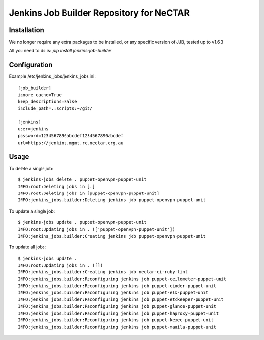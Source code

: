 Jenkins Job Builder Repository for NeCTAR
=========================================

Installation
------------
We no longer require any extra packages to be installed, or any specific
version of JJB, tested up to v1.6.3

All you need to do is:
`pip install jenkins-job-builder`


Configuration
-------------
Example /etc/jenkins_jobs/jenkins_jobs.ini::

   [job_builder]
   ignore_cache=True
   keep_descriptions=False
   include_path=.:scripts:~/git/
   
   [jenkins]
   user=jenkins
   password=1234567890abcdef1234567890abcdef
   url=https://jenkins.mgmt.rc.nectar.org.au


Usage
-----
To delete a single job::

   $ jenkins-jobs delete . puppet-openvpn-puppet-unit
   INFO:root:Deleting jobs in [.]
   INFO:root:Deleting jobs in [puppet-openvpn-puppet-unit]
   INFO:jenkins_jobs.builder:Deleting jenkins job puppet-openvpn-puppet-unit


To update a single job::

   $ jenkins-jobs update . puppet-openvpn-puppet-unit
   INFO:root:Updating jobs in . (['puppet-openvpn-puppet-unit'])
   INFO:jenkins_jobs.builder:Creating jenkins job puppet-openvpn-puppet-unit

To update all jobs::

   $ jenkins-jobs update .
   INFO:root:Updating jobs in . ([])
   INFO:jenkins_jobs.builder:Creating jenkins job nectar-ci-ruby-lint
   INFO:jenkins_jobs.builder:Reconfiguring jenkins job puppet-ceilometer-puppet-unit
   INFO:jenkins_jobs.builder:Reconfiguring jenkins job puppet-cinder-puppet-unit
   INFO:jenkins_jobs.builder:Reconfiguring jenkins job puppet-elk-puppet-unit
   INFO:jenkins_jobs.builder:Reconfiguring jenkins job puppet-etckeeper-puppet-unit
   INFO:jenkins_jobs.builder:Reconfiguring jenkins job puppet-glance-puppet-unit
   INFO:jenkins_jobs.builder:Reconfiguring jenkins job puppet-haproxy-puppet-unit
   INFO:jenkins_jobs.builder:Reconfiguring jenkins job puppet-kexec-puppet-unit
   INFO:jenkins_jobs.builder:Reconfiguring jenkins job puppet-manila-puppet-unit
